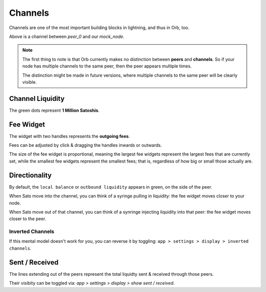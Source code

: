 Channels
========

Channels are one of the most important building blocks in lightning, and thus in Orb, too.

.. image:: single_channel.png
   :align: center
   :scale: 50%

Above is a channel between `peer_0` and our `mock_node`.

.. note::

    The first thing to note is that Orb currently makes no distinction between **peers** and **channels**. So if your node has multiple channels to the same peer, then the peer appears multiple times.

    The distinction might be made in future versions, where multiple channels to the same peer will be clearly visible.


Channel Liquidity
-----------------

The green dots represent **1 Million Satoshis**.


Fee Widget
----------

.. image:: fee_widget.png
   :align: center

The widget with two handles represents the **outgoing fees**.

Fees can be adjusted by click & dragging the handles inwards or outwards.

The size of the fee widget is proportional, meaning the largest fee widgets represent the largest fees that are currently set, while the smallest fee widgets represent the smallest fees; that is, regardless of how big or small those actually are.

Directionality
--------------

By default, the ``local balance`` or ``outbound liquidity`` appears in green, on the side of the peer.

.. image:: single_channel.png
   :align: center
   :scale: 50%

When Sats move into the channel, you can think of a syringe pulling in liquidity: the fee widget moves closer to your node.

When Sats move out of that channel, you can think of a synringe injecting liquidity into that peer: the fee widget moves closer to the peer.

Inverted Channels
~~~~~~~~~~~~~~~~~

If this mental model doesn't work for you, you can reverse it by toggling: ``app > settings > display > inverted channels``.

Sent / Received
---------------

.. image:: sent_received.png
   :align: center
   :scale: 50%

The lines extending out of the peers represent the total liquidty sent & received through those peers. 

Their visibity can be toggled via: `app > settings > display > show sent / received`.